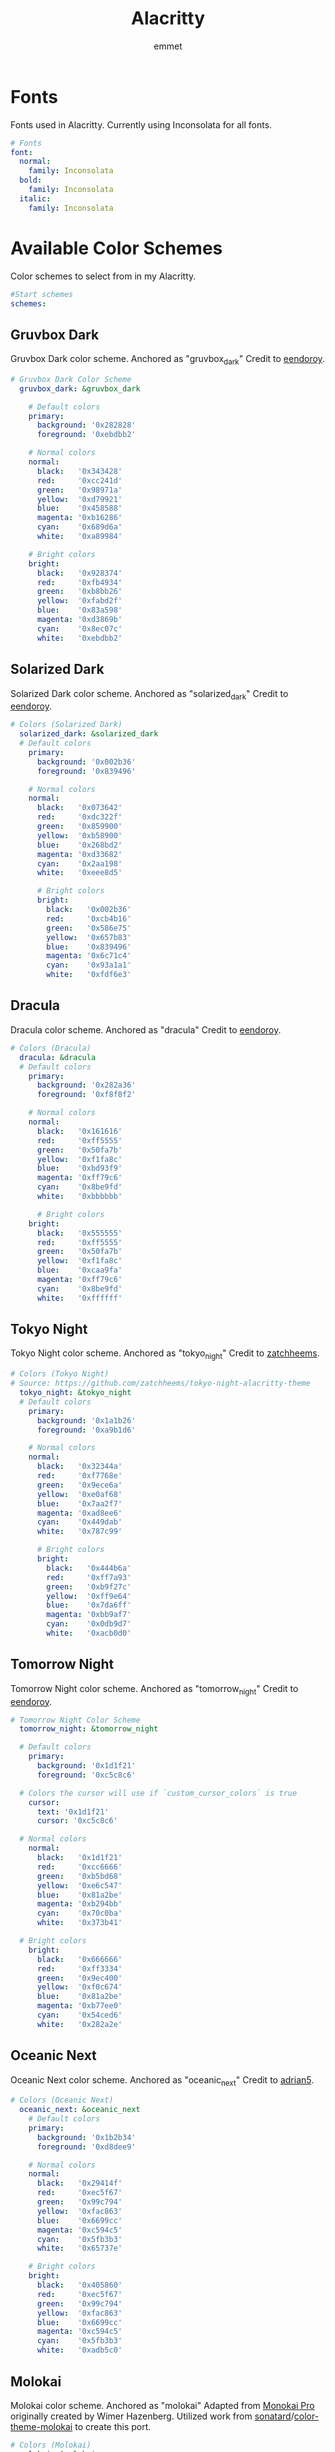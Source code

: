 #+TITLE: Alacritty
#+AUTHOR: emmet
#+DESCRIPTION: My literate Alacritty config.

* Fonts
Fonts used in Alacritty.  Currently using Inconsolata for all fonts.

#+BEGIN_SRC yaml :tangle alacritty.yml
# Fonts
font:
  normal:
    family: Inconsolata
  bold:
    family: Inconsolata
  italic:
    family: Inconsolata

#+END_SRC

* Available Color Schemes
Color schemes to select from in my Alacritty.

#+BEGIN_SRC yaml :tangle alacritty.yml
#Start schemes
schemes:

#+END_SRC

** Gruvbox Dark
Gruvbox Dark color scheme.  Anchored as "gruvbox_dark"
Credit to [[https://github.com/eendroroy][eendoroy]].
#+BEGIN_SRC yaml :tangle alacritty.yml
# Gruvbox Dark Color Scheme
  gruvbox_dark: &gruvbox_dark

    # Default colors
    primary:
      background: '0x282828'
      foreground: '0xebdbb2'

    # Normal colors
    normal:
      black:   '0x343428'
      red:     '0xcc241d'
      green:   '0x98971a'
      yellow:  '0xd79921'
      blue:    '0x458588'
      magenta: '0xb16286'
      cyan:    '0x689d6a'
      white:   '0xa89984'

    # Bright colors
    bright:
      black:   '0x928374'
      red:     '0xfb4934'
      green:   '0xb8bb26'
      yellow:  '0xfabd2f'
      blue:    '0x83a598'
      magenta: '0xd3869b'
      cyan:    '0x8ec07c'
      white:   '0xebdbb2'

#+END_SRC

** Solarized Dark
Solarized Dark color scheme.  Anchored as "solarized_dark"
Credit to [[https://github.com/eendroroy][eendoroy]].
#+BEGIN_SRC yaml :tangle alacritty.yml
# Colors (Solarized Dark)
  solarized_dark: &solarized_dark
  # Default colors
    primary:
      background: '0x002b36'
      foreground: '0x839496'

    # Normal colors
    normal:
      black:   '0x073642'
      red:     '0xdc322f'
      green:   '0x859900'
      yellow:  '0xb58900'
      blue:    '0x268bd2'
      magenta: '0xd33682'
      cyan:    '0x2aa198'
      white:   '0xeee8d5'

      # Bright colors
      bright:
        black:   '0x002b36'
        red:     '0xcb4b16'
        green:   '0x586e75'
        yellow:  '0x657b83'
        blue:    '0x839496'
        magenta: '0x6c71c4'
        cyan:    '0x93a1a1'
        white:   '0xfdf6e3'

#+END_SRC

** Dracula
Dracula color scheme.  Anchored as "dracula"
Credit to [[https://github.com/eendroroy][eendoroy]].
#+BEGIN_SRC yaml :tangle alacritty.yml
# Colors (Dracula)
  dracula: &dracula
  # Default colors
    primary:
      background: '0x282a36'
      foreground: '0xf8f8f2'

    # Normal colors
    normal:
      black:   '0x161616'
      red:     '0xff5555'
      green:   '0x50fa7b'
      yellow:  '0xf1fa8c'
      blue:    '0xbd93f9'
      magenta: '0xff79c6'
      cyan:    '0x8be9fd'
      white:   '0xbbbbbb'

      # Bright colors
    bright:
      black:   '0x555555'
      red:     '0xff5555'
      green:   '0x50fa7b'
      yellow:  '0xf1fa8c'
      blue:    '0xcaa9fa'
      magenta: '0xff79c6'
      cyan:    '0x8be9fd'
      white:   '0xffffff'

#+END_SRC

** Tokyo Night
Tokyo Night color scheme.  Anchored as "tokyo_night"
Credit to [[https://github.com/zatchheems][zatchheems]].
#+BEGIN_SRC yaml :tangle alacritty.yml
# Colors (Tokyo Night)
# Source: https://github.com/zatchheems/tokyo-night-alacritty-theme
  tokyo_night: &tokyo_night
  # Default colors
    primary:
      background: '0x1a1b26'
      foreground: '0xa9b1d6'

    # Normal colors
    normal:
      black:   '0x32344a'
      red:     '0xf7768e'
      green:   '0x9ece6a'
      yellow:  '0xe0af68'
      blue:    '0x7aa2f7'
      magenta: '0xad8ee6'
      cyan:    '0x449dab'
      white:   '0x787c99'

      # Bright colors
      bright:
        black:   '0x444b6a'
        red:     '0xff7a93'
        green:   '0xb9f27c'
        yellow:  '0xff9e64'
        blue:    '0x7da6ff'
        magenta: '0xbb9af7'
        cyan:    '0x0db9d7'
        white:   '0xacb0d0'

#+END_SRC

** Tomorrow Night
Tomorrow Night color scheme.  Anchored as "tomorrow_night"
Credit to [[https://github.com/eendroroy][eendoroy]].
#+BEGIN_SRC yaml :tangle alacritty.yml
# Tomorrow Night Color Scheme
  tomorrow_night: &tomorrow_night

  # Default colors
    primary:
      background: '0x1d1f21'
      foreground: '0xc5c8c6'

  # Colors the cursor will use if `custom_cursor_colors` is true
    cursor:
      text: '0x1d1f21'
      cursor: '0xc5c8c6'

  # Normal colors
    normal:
      black:   '0x1d1f21'
      red:     '0xcc6666'
      green:   '0xb5bd68'
      yellow:  '0xe6c547'
      blue:    '0x81a2be'
      magenta: '0xb294bb'
      cyan:    '0x70c0ba'
      white:   '0x373b41'

  # Bright colors
    bright:
      black:   '0x666666'
      red:     '0xff3334'
      green:   '0x9ec400'
      yellow:  '0xf0c674'
      blue:    '0x81a2be'
      magenta: '0xb77ee0'
      cyan:    '0x54ced6'
      white:   '0x282a2e'

#+END_SRC

** Oceanic Next
Oceanic Next color scheme.  Anchored as "oceanic_next"
Credit to [[https://github.com/adrian5][adrian5]].
#+BEGIN_SRC yaml :tangle alacritty.yml
# Colors (Oceanic Next)
  oceanic_next: &oceanic_next
    # Default colors
    primary:
      background: '0x1b2b34'
      foreground: '0xd8dee9'

    # Normal colors
    normal:
      black:   '0x29414f'
      red:     '0xec5f67'
      green:   '0x99c794'
      yellow:  '0xfac863'
      blue:    '0x6699cc'
      magenta: '0xc594c5'
      cyan:    '0x5fb3b3'
      white:   '0x65737e'

    # Bright colors
    bright:
      black:   '0x405860'
      red:     '0xec5f67'
      green:   '0x99c794'
      yellow:  '0xfac863'
      blue:    '0x6699cc'
      magenta: '0xc594c5'
      cyan:    '0x5fb3b3'
      white:   '0xadb5c0'

#+END_SRC

** Molokai
Molokai color scheme.  Anchored as "molokai"
Adapted from [[https://monokai.pro/][Monokai Pro]] originally created by Wimer Hazenberg.
Utilized work from [[https://github.com/sonatard][sonatard]]/[[https://github.com/sonatard/color-theme-molokai][color-theme-molokai]] to create this port.
#+BEGIN_SRC yaml :tangle alacritty.yml
# Colors (Molokai)
  molokai: &molokai
  # Default colors
    primary:
      background: '0x1b1d1e'
      foreground: '0xa0a0a0'

    # Normal colors
    normal:
      black:   '0x1b1d1e'
      red:     '0xf92672'
      green:   '0x82b414'
      yellow:  '0xfd971f'
      blue:    '0x268bd2'
      magenta: '0x8c54fe'
      cyan:    '0x56c2d6'
      white:   '0xccccc6'

      # Bright colors
      bright:
        black:   '0x505354'
        red:     '0xff5995'
        green:   '0xb7eb46'
        yellow:  '0xfeed6c'
        blue:    '0x62ade3'
        magenta: '0xbfa0fe'
        cyan:    '0x94d8e5'
        white:   '0xf8f8f2'

#+END_SRC

** TODO Ubuntu
Ubuntu color scheme.  Anchored as "ubuntu"
Adapted from Ubuntu Gnome Terminal default colors.

** TODO Fairy Floss
Fairy Floss color scheme.  Anchored as "fairy_floss" Adapted from Fairy Floss color scheme.

* Select Color Scheme
Select a color scheme by specifying colors: *tomorrow_night
| Color Scheme   | Anchor         |
|----------------+----------------|
| Gruvbox Dark   | gruvbox_dark   |
| Solarized Dark | solarized_dark |
| Dracula        | dracula        |
| Tokyo Night    | tokyo_night    |
| Tomorrow Night | tomorrow_night |
| Oceanic Next   | oceanic_next   |
| Molokai        | molokai        |
| Ubuntu         | ubuntu         |
| Fairy Floss    | fairy_floss    |

#+BEGIN_SRC yaml :tangle alacritty.yml
#Select color theme
colors: *tomorrow_night

#+END_SRC

* Select Background Opacity
Select an opacity between 0.1 - 1.0 using window.opacity: [opacity]
window.opacity refers to the hierarchy of yaml, so window.opacity is actually like shown below:

#+BEGIN_SRC yaml :tangle alacritty.yml
#Apply background opacity
window:
  opacity: 0.9

#+END_SRC
